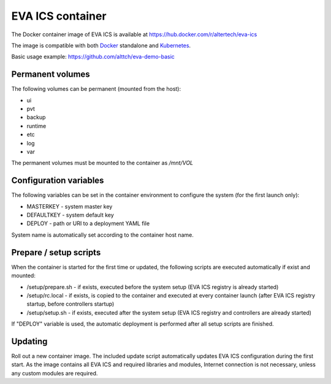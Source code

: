 EVA ICS container
*****************

The Docker container image of EVA ICS is available at
https://hub.docker.com/r/altertech/eva-ics

The image is compatible with both `Docker <https://www.docker.com>`_ standalone
and `Kubernetes <https://kubernetes.io>`_.

Basic usage example: https://github.com/alttch/eva-demo-basic

Permanent volumes
=================

The following volumes can be permanent (mounted from the host):

* ui
* pvt
* backup
* runtime
* etc
* log
* var

The permanent volumes must be mounted to the container as */mnt/VOL*

Configuration variables
=======================

The following variables can be set in the container environment to configure
the system (for the first launch only):

* MASTERKEY - system master key
* DEFAULTKEY - system default key
* DEPLOY - path or URI to a deployment YAML file

System name is automatically set according to the container host name.

Prepare / setup scripts
=======================

When the container is started for the first time or updated, the following
scripts are executed automatically if exist and mounted:

* /setup/prepare.sh - if exists, executed before the system setup (EVA ICS
  registry is already started)

* /setup/rc.local - if exists, is copied to the container and executed at every
  container launch (after EVA ICS registry startup, before controllers startup)

* /setup/setup.sh - if exists, executed after the system setup (EVA ICS
  registry and controllers are already started)

If "DEPLOY" variable is used, the automatic deployment is performed after all
setup scripts are finished.

Updating
========

Roll out a new container image. The included update script automatically
updates EVA ICS configuration during the first start. As the image contains all
EVA ICS and required libraries and modules, Internet connection is not
necessary, unless any custom modules are required.
